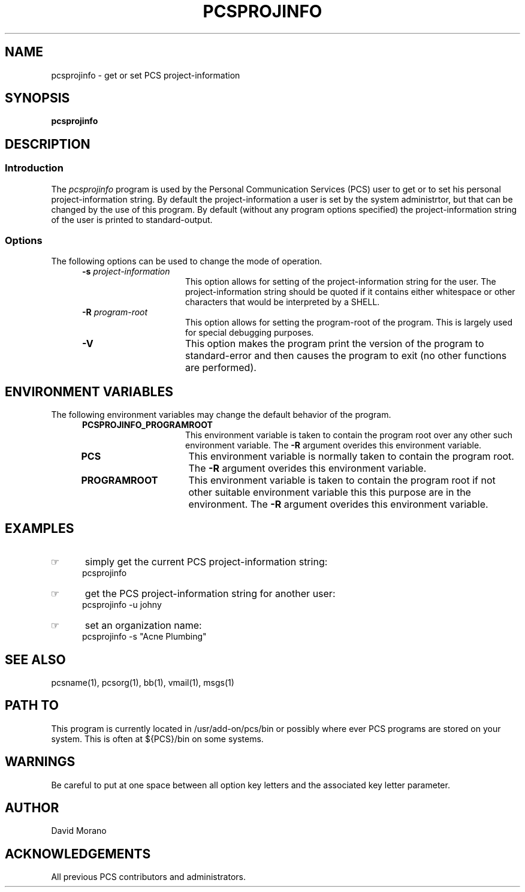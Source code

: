 '\" t
.TH PCSPROJINFO 1 0 PCS
.SH NAME
pcsprojinfo \- get or set PCS project-information
.SH SYNOPSIS
.\"_
.\"_
.\"_ some AT&T standard strings
.\"_
.if t \{\
.fp5 CW
.ds mW \&\f5
.ds mB \&\f(CB
.ds Tm \v'-0.5m'\s-4TM\s+4\v'0.5m'
.ds Sm \v'-0.5m'\s-4SM\s+4\v'0.5m'
.ds Rg \v'-0.4m'\s-4\(rg\s+4\v'0.4m'
.ds rq ''
.ds lq ``
.tr * \(**
'br\}
.if n \{\
.ds mW \f3
.ds mB \f3
.ds Tm \uTM\d
.ds Sm \uSM\d
.ds Rg (Reg.)
.ds lq \&"
.ds rq \&"
'br\}
.\"_
.\"_ some AT&T standard macros
.\"_
.de HY
.hy14
..
.\"_
.de MW
.nh
.it1 }N
.ie\\n(.$ \{\
.ie\\n(.$=1 \*(mW\&\\$1\fP
.el.ie \\n(.$=2 \*(mW\&\\$1 \\$2\fP
.el.ie \\n(.$=3 \*(mW\&\\$1 \\$2 \\$3\fP
.el.ie \\n(.$=4 \*(mW\&\\$1 \\$2 \\$3 \\$4\fP
.el.ie \\n(.$=5 \*(mW\&\\$1 \\$2 \\$3 \\$4 \\$5\fP
.el.ie \\n(.$=6 \*(mW\&\\$1 \\$2 \\$3 \\$4 \\$5 \\$6\fP
.el.ie \\n(.$=7 \*(mW\&\\$1 \\$2 \\$3 \\$4 \\$5 \\$6 \\$7\fP
.el.ie \\n(.$=8 \*(mW\&\\$1 \\$2 \\$3 \\$4 \\$5 \\$6 \\$7 \\$8\fP
.el\*(mW\&\\$1 \\$2 \\$3 \\$4 \\$5 \\$6 \\$7 \\$8 \\$9\fP \}
.el\{\
.ift .ft 5
.ifn .ft 3 \}
.HY
..
.\"_
.de OP
.ie'\\$3'[]' \ \f1[\ \*(mB\\$1\f2\^\\$2\|\f1\ ]
.el\&\\$4\&\*(mB\\$1\fP\f2\^\\$2\|\fP\\$3
..
.\"_
.de EX
.sp\\n(PDu
.in+5n
.ifn .ft 3
.ift \{\
.ft5
.if\\$1-1 \{\
.ps-1
.vs-1
.nreX 1 \}\}
.nf
..
.de EE
.fi
.if\\n(eX \{\
.ps+1
.vs+1
.nreX 0 \}
.ft1
.in-5n
.sp\\n(PDu
..
.\"_
.\"_
.BR pcsprojinfo
.OP -u " user" ] [
.OP -s " project-information" ] [
.OP -R " program-root" ] [
.OP -D[=<n>] "" ] [
.OP -V "" ] [
.SH DESCRIPTION
.sp
.SS Introduction
.PP
The \fIpcsprojinfo\fP program
is used by the Personal Communication Services (PCS) user to get or
to set his personal project-information string.
By default the project-information a user is set by the
system administrtor, but that can be changed by
the use of this program.
By default (without any program options specified)
the project-information string of the user is printed to standard-output.
.\"_
.SS Options
The following options can be used to change the mode of operation.
.PP
.RS 5
.TP 15
\fB-s\fP  \fIproject-information\fP
This option allows for setting of the project-information string for the user.
The project-information string should be quoted if it contains 
either whitespace
or other characters that would be interpreted by a SHELL.
.TP 15
\fB-R\fP  \fIprogram-root\fP
This option allows for setting the program-root of the program.
This is largely used for special debugging purposes.
.TP 15
\fB-V\fP
This option makes the program print the version of the program
to standard-error and then causes the program to exit (no other
functions are performed).
.RE
.\"_
.SH ENVIRONMENT VARIABLES
The following environment variables may change the default behavior of the
program.
.RS 5
.TP 15
.B PCSPROJINFO_PROGRAMROOT
This environment variable is taken to contain
the program root over any other such environment variable.
The \fB-R\fP argument overides this environment variable.
.\"_
.TP 15
.B PCS
This environment variable is normally taken to contain
the program root.
The \fB-R\fP argument overides this environment variable.
.\"_
.TP 15
.B PROGRAMROOT
This environment variable is taken to contain
the program root if not other suitable environment variable
this this purpose are in the environment.
The \fB-R\fP argument overides this environment variable.
.RE
.\"_
.SH EXAMPLES
.IP \(rh 5
simply get the current PCS project-information string:
.EX
 \f(CWpcsprojinfo \fP
.EE
.IP \(rh 5
get the PCS project-information string for another user:
.EX
 \f(CWpcsprojinfo -u johny\fP
.EE
.IP \(rh 5
set an organization name:
.EX
 \f(CWpcsprojinfo -s "Acne Plumbing"\fP
.EE
.\"_
.SH SEE ALSO
pcsname(1), pcsorg(1), bb(1), vmail(1), msgs(1)
.\"_
.SH PATH TO
This program is currently located 
in \f(CW /usr/add-on/pcs/bin \fP
or possibly where ever PCS programs are stored on your system.
This is often 
at \f(CW ${PCS}/bin \fP
on some systems.
.\"_
.SH WARNINGS
Be careful to put at one space between all option key 
letters and the associated
key letter parameter.
.\"_
.SH AUTHOR
David Morano
.\"_
.SH ACKNOWLEDGEMENTS
All previous PCS contributors and administrators.
.\"_
.\"_
